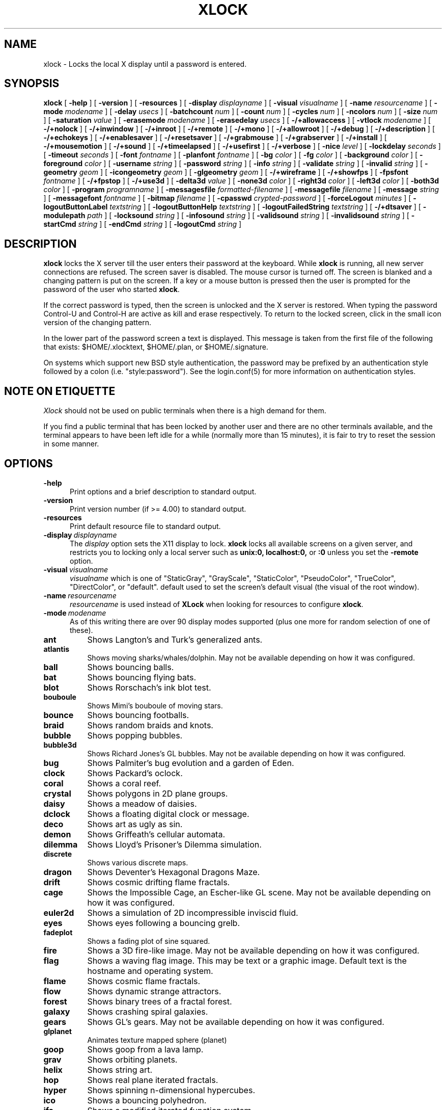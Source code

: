 .\" @(#)xlock.man	5.00 2001/01/02
.\" Copyright (c) 1991 - Patrick J. Naughton
.\" xlockmore updates from David A. Bagley
.TH XLOCK 1 "02 Jan 2001" "X11R6 Contrib"
.SH NAME
xlock \- Locks the local X display until a password is entered.
.sp
.IX xlock#(1) "" "\fLxlock\fP(1)"
.SH SYNOPSIS
.B xlock
[
.BI \-help
]
[
.BI \-version
]
[
.BI \-resources
]
[
.BI \-display " displayname"
]
[
.BI \-visual " visualname"
]
[
.BI \-name " resourcename"
]
[
.BI \-mode " modename"
]
[
.BI \-delay " usecs"
]
[
.BI \-batchcount " num"
]
[
.BI \-count " num"
]
[
.BI \-cycles " num"
]
[
.BI \-ncolors " num"
]
[
.BI \-size " num"
]
[
.BI \-saturation " value"
]
[
.BI \-erasemode " modename"
]
[
.BI \-erasedelay " usecs"
]
[
.BI -/+allowaccess
]
[
.BI \-vtlock " modename"
]
[
.BI -/+nolock
]
[
.BI -/+inwindow
]
[
.BI -/+inroot
]
[
.BI -/+remote
]
[
.BI -/+mono
]
[
.BI -/+allowroot
]
[
.BI -/+debug
]
[
.BI -/+description
]
[
.BI -/+echokeys
]
[
.BI -/+enablesaver
]
[
.BI -/+resetsaver
]
[
.BI -/+grabmouse
]
[
.BI -/+grabserver
]
[
.BI -/+install
]
[
.BI -/+mousemotion
]
[
.BI -/+sound
]
[
.BI -/+timeelapsed
]
[
.BI -/+usefirst
]
[
.BI -/+verbose
]
[
.BI \-nice " level"
]
[
.BI \-lockdelay " seconds"
]
[
.BI \-timeout " seconds"
]
[
.BI \-font " fontname"
]
[
.BI \-planfont " fontname"
]
[
.BI \-bg " color"
]
[
.BI \-fg " color"
]
[
.BI \-background " color"
]
[
.BI \-foreground " color"
]
[
.BI \-username " string"
]
[
.BI \-password " string"
]
[
.BI \-info " string"
]
[
.BI \-validate " string"
]
[
.BI \-invalid " string"
]
[
.BI \-geometry " geom"
]
[
.BI \-icongeometry " geom"
]
[
.BI \-glgeometry " geom"
]
[
.BI -/+wireframe
]
[
.BI -/+showfps
]
[
.BI \-fpsfont " fontname"
]
[
.BI -/+fpstop
]
[
.BI -/+use3d
]
[
.BI \-delta3d " value"
]
[
.BI \-none3d " color"
]
[
.BI \-right3d " color"
]
[
.BI \-left3d " color"
]
[
.BI \-both3d " color"
]
[
.BI \-program " programname"
]
[
.BI \-messagesfile " formatted-filename"
]
[
.BI \-messagefile " filename"
]
[
.BI \-message " string"
]
[
.BI \-messagefont " fontname"
]
[
.BI \-bitmap " filename"
]
[
.BI \-cpasswd " crypted-password"
]
[
.BI \-forceLogout " minutes"
]
[
.BI \-logoutButtonLabel " textstring"
]
[
.BI \-logoutButtonHelp " textstring"
]
[
.BI \-logoutFailedString " textstring"
]
[
.BI -/+dtsaver
]
[
.BI \-modulepath " path"
]
[
.BI \-locksound " string"
]
[
.BI \-infosound " string"
]
[
.BI \-validsound " string"
]
[
.BI \-invalidsound " string"
]
[
.BI \-startCmd " string"
]
[
.BI \-endCmd " string"
]
[
.BI \-logoutCmd " string"
]

.SH DESCRIPTION
.B xlock
locks the X server till the user enters their password at the keyboard.
While
.B xlock
is running,
all new server connections are refused.
The screen saver is disabled.
The mouse cursor is turned off.
The screen is blanked and a changing pattern is put on the screen.
If a key or a mouse button is pressed then the user is prompted for the
password of the user who started
.BR xlock .

If the correct password is typed, then the screen is unlocked and the X
server is restored.  When typing the password Control-U and Control-H are
active as kill and erase respectively.  To return to the locked screen,
click in the small icon version of the changing pattern.

In the lower part of the password screen a text is displayed.  This
message is taken from the first file of the following that exists:
$HOME/.xlocktext, $HOME/.plan, or $HOME/.signature.

On systems which support new BSD style authentication, the password
may be prefixed by an authentication style followed by a colon
(i.e. "style:password").  See the login.conf(5) for more information
on authentication styles.

.SH "NOTE ON ETIQUETTE"
.I Xlock
should not be used on public terminals when there is a high demand for them.

If you find a public terminal that has been locked by another user and
there are no other terminals available, and the terminal appears to have
been left idle for a while (normally more than 15 minutes), it is fair to
try to reset the session in some manner.

.SH OPTIONS
.TP 5
.BI \-help
Print options and a brief description to standard output.
.TP 5
.BI \-version
Print version number (if >= 4.00) to standard output.
.TP 5
.BI \-resources
Print default resource file to standard output.
.TP 5
.BI \-display \ displayname
The
.I display
option sets the X11 display to lock.
.B xlock
locks all available screens on a given server,
and restricts you to locking only a local server such as
.BI unix:0,
.BI localhost:0,
or
.BI :0
unless you set the
.B \-remote
option.
.TP 5
.BI \-visual \ visualname
.I visualname
which is one of "StaticGray", "GrayScale", "StaticColor", "PseudoColor",
"TrueColor", "DirectColor", or "default".  default used to set the screen's
default visual (the visual of the root window).
.TP 5
.BI \-name \ resourcename
.I resourcename
is used instead of
.B XLock
when looking for resources to configure
.BR xlock .
.TP 5
.BI \-mode \ modename
As of this writing there are over 90 display modes supported
(plus one more for random selection of one of these).
.TP 8
.B ant
Shows Langton's and Turk's generalized ants.
.TP 8
.B atlantis
Shows moving sharks/whales/dolphin.  May not be available depending on how
it was configured.
.TP 8
.B ball
Shows bouncing balls.
.TP 8
.B bat
Shows bouncing flying bats.
.TP 8
.B blot
Shows Rorschach's ink blot test.
.TP 8
.B bouboule
Shows Mimi's bouboule of moving stars.
.TP 8
.B bounce
Shows bouncing footballs.
.TP 8
.B braid
Shows random braids and knots.
.TP 8
.B bubble
Shows popping bubbles.
.TP 8
.B bubble3d
Shows Richard Jones's GL bubbles.  May not be available depending on how
it was configured.
.TP 8
.B bug
Shows Palmiter's bug evolution and a garden of Eden.
.TP 8
.B clock
Shows Packard's oclock.
.TP 8
.B coral
Shows a coral reef.
.TP 8
.B crystal
Shows polygons in 2D plane groups.
.TP 8
.B daisy
Shows a meadow of daisies.
.TP 8
.B dclock
Shows a floating digital clock or message.
.TP 8
.B deco
Shows art as ugly as sin.
.TP 8
.B demon
Shows Griffeath's cellular automata.
.TP 8
.B dilemma
Shows Lloyd's Prisoner's Dilemma simulation.
.TP 8
.B discrete
Shows various discrete maps.
.TP 8
.B dragon
Shows Deventer's Hexagonal Dragons Maze.
.TP 8
.B drift
Shows cosmic drifting flame fractals.
.TP 8
.B cage
Shows the Impossible Cage, an Escher-like GL scene.  May not be available
depending on how it was configured.
.TP 8
.B euler2d
Shows a simulation of 2D incompressible inviscid fluid.
.TP 8
.B eyes
Shows eyes following a bouncing grelb.
.TP 8
.B fadeplot
Shows a fading plot of sine squared.
.TP 8
.B fire
Shows a 3D fire-like image.  May not be available depending on how it was
configured.
.TP 8
.B flag
Shows a waving flag image.  This may be text or a graphic image.
Default text is the hostname and operating system.
.TP 8
.B flame
Shows cosmic flame fractals.
.TP 8
.B flow
Shows dynamic strange attractors.
.TP 8
.B forest
Shows binary trees of a fractal forest.
.TP 8
.B galaxy
Shows crashing spiral galaxies.
.TP 8
.B gears
Shows GL's gears.  May not be available depending on how it was configured.
.TP 8
.B glplanet
Animates texture mapped sphere (planet)
.TP 8
.B goop
Shows goop from a lava lamp.
.TP 8
.B grav
Shows orbiting planets.
.TP 8
.B helix
Shows string art.
.TP 8
.B hop
Shows real plane iterated fractals.
.TP 8
.B hyper
Shows spinning n-dimensional hypercubes.
.TP 8
.B ico
Shows a bouncing polyhedron.
.TP 8
.B ifs
Shows a modified iterated function system.
.TP 8
.B image
Shows randomly appearing logos.
.TP 8
.B juggle
Shows a Juggler, juggling.
.TP 8
.B julia
Shows the Julia set.
.TP 8
.B kaleid
Shows Brewster's Kaleidoscope.
.TP 8
.B kumppa
Shows kumppa.
.TP 8
.B laser
Shows spinning lasers.
.TP 8
.B life
Shows Conway's game of life.
.TP 8
.B life1d
Shows Wolfram's game of 1D life.
.TP 8
.B life3d
Shows Bays' game of 3D life.
.TP 8
.B lightning
Shows Keith's fractal lightning bolts.
.TP 8
.B lisa
Shows animated lissajous loops.
.TP 8
.B lissie
Shows lissajous worms.
.TP 8
.B loop
Shows Langton's self-producing loops.
.TP 8
.B mandelbrot
Shows mandelbrot sets.
.TP 8
.B marquee
Shows text.
.TP 8
.B matrix
Shows the matrix.
.TP 8
.B maze
Shows a random maze and a depth first search solution.
.TP 8
.B moebius
Shows the Moebius Strip II, an Escher-like GL scene with ants.  May not be
available depending on how it was configured.
.TP 8
.B molecule
Draws molecules, based on coordinates from PDB (Protein Data Base) files.
.TP 8
.B morph3d
Shows GL morphing polyhedra.  May not be available depending on how it
was configured.
.TP 8
.B mountain
Shows Papo's mountain range.
.TP 8
.B munch
Shows munching squares.
.TP 8
.B nose
Shows a man with a big nose runs around spewing out text.
.TP 8
.B pacman
Shows Pacman(tm).
.TP 8
.B penrose
Shows Penrose's quasiperiodic tilings.
.TP 8
.B petal
Shows various GCD Flowers.
.TP 8
.B pipes
Shows a self-building pipe system.  May not be available depending on how it
was configured.
.TP 8
.B polyominoes
Shows attempts to place polyominoes into a rectangle.
.TP 8
.B puzzle
Shows a puzzle being scrambled and then solved.
.TP 8
.B pyro
Shows fireworks.
.TP 8
.B qix
Shows spinning lines a la Qix(tm).
.TP 8
.B roll
Shows a rolling ball.
.TP 8
.B rotor
Shows Tom's Roto-Rooter.
.TP 8
.B rubik
Shows an auto-solving Rubik's Cube.  May not be available depending on how it
was configured.
.TP 8
.B sballs
Shows balls spinning like crazy in GL.  May not be available depending on how
it was configured.
.TP 8
.B scooter
Shows a journey through space tunnel and stars.
.TP 8
.B shape
Shows stippled rectangles, ellipses, and triangles.
.TP 8
.B sierpinski
Shows a Sierpinski's triangle.
.TP 8
.B sierpinski3d
Shows a Sierpinski's gasket.
.TP 8
.B slip
Shows slipping blits.
.TP 8
.B solitare
Shows Klondike's game of solitare.
.TP 8
.B space
Shows a journey into deep space.
.TP 8
.B sphere
Shows a bunch of shaded spheres.
.TP 8
.B spiral
Shows a helical locus of points.
.TP 8
.B spline
Shows colorful moving splines.
.TP 8
.B sproingies
Shows Sproingies!  Nontoxic.  Safe for pets and small children.
May not be available depending on how it was configured.
.TP 8
.B stairs
Shows Infinite Stairs, an Escher-like GL scene.
May not be available depending on how it was configured.
.TP 8
.B star
Shows a star field with a twist.
.TP 8
.B starfish
Shows starfish.
.TP 8
.B strange
Shows strange attractors.
.TP 8
.B superquadrics
Shows 3D mathematical shapes.  May not be available depending on how it
was configured.
.TP 8
.B swarm
Shows a swarm of bees following a wasp.
.TP 8
.B swirl
Shows animated swirling patterns.
.TP 8
.B t3d
Shows a Flying Balls Clock Demo.
.TP 8
.B tetris
Shows an autoplaying tetris game.
.TP 8
.B text3d
Shows 3D moving texts.
.TP 8
.B thornbird
Shows an animated Bird in a Thorn Bush fractal map.
.TP 8
.B tik_tak
Shows rotating polygons.
.TP 8
.B triangle
Shows a triangular mountain range.
.TP 8
.B tube
Shows an animated tube.
.TP 8
.B turtle
Shows turtle fractals.
.TP 8
.B vines
Shows fractal-like vines.
.TP 8
.B voters
Shows Dewdney's Voters.
.TP 8
.B wator
Shows Dewdney's Water-Torus planet of fish and sharks.
.TP 8
.B wire
Shows a random circuit with 2 electrons.
.TP 8
.B world
Shows spinning Earths.
.TP 8
.B worm
Shows wiggly worms.
.TP 8
.B xjack
Shows Jack having one of those days.
.TP 8
.B xcl
Shows a Control Line combat model race
.TP 8
.B blank
Shows nothing but a black screen.  Does not show up in random mode.
.TP 8
.B bomb
Shows a bomb and will autologout after a time.  Does not show up in random
mode and may be available depending on how it was configured.
.TP 8
.B random
Shows a random mode from above except blank (and bomb).

.TP 5
.BI \-delay \ usecs
The
.I delay
option sets the speed at which a mode will operate.  It simply sets the
number of microseconds to delay between batches of animations.  In
blank mode, it is important to set this to some small number of seconds,
because the keyboard and mouse are only checked after each delay, so you
cannot set the delay too high, but a delay of zero would needlessly
consume cpu checking for mouse and keyboard input in a tight loop, since
blank mode has no work to do.
.TP 5
.BI \-count \ num
The
.I batchcount
option sets number of
.I things
to do per batch to
.I num .

In ant mode this refers the number of ants.

In atlantis mode it is the number of sharks.

In ball mode it is the number of balls.

In bat mode it is the number of bats, could be less because of conflicts.

In blot mode this refers to the number of pixels rendered in the same color.

In bouboule mode it is the number of stars.

In bounce mode it is the number of balls, could be less because of conflicts.

In braid mode it is the upper bound number of strands.

In bubble mode it is the number of bubbles.

In bubble3d mode it is the number of bubbles.

In bug mode it is the number of bugs, could be less because of conflicts.

In cage mode it is means nothing.

In clock mode it is the percentage of the screen, but less than 100%.

In coral mode it is the number of seeds.

In crystal mode it is the number of polygons.

In daisy mode it is the number flowers that make a meadow.

In dclock mode it means nothing.

In deco mode it is the depth.

In demon mode this refers the number of colors.

In dilemma mode this refers the number of initial defectors.

In discrete mode it is the number of points.

In drift mode it is the number of levels to recurse (larger = more complex).

In dragon mode it means nothing.

In euler2d mode it is the number of segments.

In eyes mode it is the number of eyes.

In fadeplot mode it is the number of steps.

In fire mode it is the number of fire particles (set it to 0 to have rain).

In flag mode it means nothing.

In flame mode it is the number of levels to recurse (larger = more complex).

In flow mode it is the number of bees.

In forest mode it is the number trees that make a forest.

In galaxy mode it means the number of galaxies.

In gears mode it is the number of degrees to rotate the set of gears by.

In glplanet mode it is the number of hundredth degrees to roll the planet by.

In goop mode it is the number of blobs per plane.

In grav mode it is the number of planets.

In helix mode it means nothing.

In hop mode this refers to the number of pixels rendered in the same color.

In hyper mode it the number of dimensions.

In ico mode it is the ith platonic solid.

In ifs mode it means nothing.

In image mode it means it is the number of logos on screen at once.

In juggle mode it is speed in milliseconds betewwen a throw and the next
catch.

In julia mode it is the depth of recursion.

In kaleid mode it is the number of pens.

In kumppa mode it means nothing.

In lament mode it means nothing.

In laser mode it is the number lasers.

In life mode it is the number of generations before a glider is introduced.

In life1d mode it means nothing.

In life3d mode it is the number of generations before a glider is introduced.

In lisa mode it is the number of loops.

In lissie mode it is the number of worms.

In loop mode it is the number of flaws.

In mandelbrot mode it is the order.

In marquee mode it means nothing.

In matrix mode it means nothing.

In maze mode it means nothing.

In moebius mode it is means nothing.

In molecule mode it means nothing.

In morph3d mode it is the ith platonic solid.

In mountain mode it is the number of mountains.

In munch mode it means nothing.

In nose mode it means nothing.

In qix mode it is the number of points.

In pacman mode it means the number of ghosts.

In penrose mode it means nothing.

In petal mode it the greatest random number of petals.

In pipes mode it shows different joints, 0 random, 1 spherical, 2 bolted
elbow, 3 elbow, and 4 alternating.

In polyominoes mode it means nothing.

In puzzle mode it the number of moves.

In pyro mode it is the maximum number flying rockets at one time.

In roll mode it is the number of points.

In rotor mode it is the number of rotor thingys which whirr...

In rubik mode it is the number of moves.

In sballs mode it is the number of spheres.

In scooter mode it is the number of doors.

In shape mode it means nothing.

In sierpinski mode it is the number of points.

In slip mode it means nothing.

In solitare mode it means nothing.

In space mode it is the number of stars.

In sphere mode it means nothing.

In spiral mode it is the number of spirals.

In spline mode it is the number of points "splined".

In sproingies mode it is the number of sproingies.

In stairs mode it is means nothing.

In star mode it is the number of stars on the screen at once.

In starfish mode it means nothing.

In strange mode it means nothing.

In superquadrics mode its the number of horizontal and vertical lines in
the superquadric.

In swirl mode it means the number of "knots".

In swarm mode it is the number of bees.

In t3d mode it means nothing.

In tetris mode it means nothing.

In text3d mode it means nothing.

In thornbird mode it is the number of points.

In triangular mode it is the number of mountains.

In tube mode it is a rectangle (= 1), an ellipse (= 2), or a polygon if
greater.

In turtle mode it means nothing.

In vines mode it is draw a complete vine (= 0) or a portion (= 1).

In voters mode it means the number of parties, 2 or 3.

In wator mode it means the breed time for the fish.

In wire mode it means the length of the circuit.

In world mode it is the number of worlds.

In worm mode it is the number of worms.

In xcl mode it represents the number of planes.

In xjack mode it means nothing.

In blank mode it means nothing.

In bomb mode it means the number of minutes to autologout.

A negative
.I count
allows for randomness.  The range from the minimum allowed nonnegative
.I count
for a particular mode to the
ABS(
.I count
) (or maximum allowed
.I count
, whichever is less).
.TP 5
.BI \-batchcount \ num
The
.I batchcount
option is depreciated but should still work as
.I count.
.TP 5
.BI \-cycles \ num
The
.I cycles
option sets the number of cycles until time out for ant, blot, braid,
bug, clock, crystal, daisy, deco, demon, dilemma, discrete, dragon,
eyes, flag, flow, forest, galaxy, helix, hop, hyper, ico,
laser, life, life1d, life3d, lisa, lissie, loop, mandelbrot, mountain,
petal, sierpinski, shape, spline +erase, t3d, thornbird, triangle, tube,
voters, wator, and wire.  For euler2d and worm it is the length
of the lines, for atlantis it is the shark speed,
for fadeplot, julia and spiral it is the length of the trail of dots,
munch it is the minimum size of the squares,
for kaleid it is the % of black,
for qix it is the number of lines,
for spline -erase it means the number of
splines * 64 (for compatibility with +erase),
for gears it is the number of degrees to increment the spin of each gear by,
for glplanet it is the number of hundredth degrees to rotate the planet by,
for molecule it is the time in seconds until timeout,
for pipes it is the number of systems to draw before clearing the screen,
for rubik it is the number of steps to complete a 90 move,
for sballs it is the sphere speed value,
for scooter it is the speed,
for superquadrics it is the number of frames it takes to morph from one
shape to another.
for text3d it is the number of times drawing a word before the next one,
For others it means nothing.
.TP 5
.BI \-size \ num
The
.I size
option sets the size maximum size of a star in bouboule, pyro and star,
size of ball in ball and bounce, size of bat in bat,
maximum size of bubble in bubble, size of clock in clock,
minimum size of rectangles in deco, size of the polygons in crystal and
tik_tak, size of polyhedron in ico, size of lissie in lissie, size of dots
of flag, for kaleid it is the symmetry,
width of maze hallway, size of side of penrose tile, radius of loop in lisa,
radius of ball in roll, number of corners in sierpinski,
number of stars in scooter, size of tube in tube, width of worm in worm,
line width in rotor, size of cells in ant, bug, dilemma, dragon, life,
life1d, pacman, tetris, voters, wator, and wire.
In pipes it is the maximum length of a system.
In atlantis it is the shark size.
A negative number allows for randomness, similar to
.I count.
In fire, sballs and sproingies it is the size of the screen, this is because on many
slow systems it runs too slow when the picture covers the full screen.
.TP 5
.BI \-ncolors \ num
The
.I ncolors
option sets the maximum number of colors to be used.
.TP 5
.BI \-saturation \ value
The
.I saturation
option sets saturation of the color ramp used to
.I value .
0 is grayscale and 1 is very rich color.  0.4 is a nice pastel.
.TP 5
.BI \-erasemode \ modename
As of this writing there are over 9 erase modes supported
(if its not chosen its assumed random).
The erase modes are random_lines, random_squares, venetian, triple_wipe,
quad_wipe, circle_wipe, three_circle_wipe, squaretate, no_fade.
.TP 5
.BI \-erasedelay \ usecs
The
.I erasedelay
option sets the number of microseconds for steps of the
.B erasemode
(a setting of 0 and the
.B erasemode
is bypassed).
.TP 5
.B +/-nolock
The
.I nolock
option causes
.B xlock
to only draw the patterns and not lock the display.
A key press or a mouse click will terminate the screen saver.
.TP 5
.B -/+inwindow
Runs
.B xlock
in a window, so that you can iconify, move, or resize it and
still use your screen for other stuff.  When running in a window,
.B xlock
no longer locks your screen, it just looks good.
.TP 5
.B -/+inroot
Runs
.B xlock
in your root window.  Like the
.I inwindow
option it no longer locks the screen, it just looks good.
.TP 5
.B -/+remote
The
.I remote
option tells
.B xlock
to not stop you from locking remote X11 servers.  This option should be
used with care and is intended mainly to lock X11 terminals which cannot
run
.B xlock
locally.  If you lock someone else's workstation, they will have to know
.B your
password to unlock it.  Using
.I +remote
overrides any resource derived values for
.I remote
and prevents
.B xlock
from being used to lock other X11 servers.  (Use `+' instead of `-' to
override resources for other options that can take the `+' modifier
similarly.)
.TP 5
.B -/+mono
The
.I mono
option causes
.B xlock
to display monochrome, (black and white) pixels rather than the default
colored ones on color displays.
.TP 5
.B -/+allowaccess
This option is required for servers which do not allow clients to modify
the host access control list.  It is also useful if you need to run x
clients on a server which is locked for some reason...  When
.I allowaccess
is true, the X11 server is left open for clients to attach and thus
lowers the inherent security of this lock screen.  A side effect of using
this option is that if
.B xlock
is killed -KILL, the access control list is not lost.
.TP 5
.BI \-vtlock \ modename
This option is used on a XFree86 system to manage VT switching in
[off|noswitch|switch|restore] mode.
.TP 10
.I off
means no VT switch locking.
.TP 10
.I switch
means VT switch locking + switching to xlock VT when activated.
.TP 10
.I restore
means VT switch locking + switching to xlock VT when activated +
switching back to previous VT when desactivated.
.TP 10
.I noswitch
means VT switch locking only when xlock VT is active.
.TP 5
.B -/+allowroot
The
.I allowroot
option allows the root password to unlock the server as well as the user
who started
.BR xlock .
May not be able to turn this on and off depending on your system and how
.B xlock
was configured.
.TP 5
.B -/+debug
Allows
.B xlock
to be debugged by doing all but locking the screen.
.TP 5
.B -/+description
The
.I description
option causes
.B xlock
shows a mode description above password window.  The default is to
show this description.
.TP 5
.B -/+echokeys
The
.I echokeys
option causes
.B xlock
to echo '?' characters for each key typed into the password prompt.
Some consider this a security risk, so the default is to not echo
anything.
.TP 5
.B -/+enablesaver
By default
.B xlock
will disable the normal X server's screen saver since
it is in effect a replacement for it.  Since it is possible to set delay
parameters long enough to cause phosphor burn on some displays, this
option will turn back on the default screen saver which is very careful
to keep most of the screen black.
.TP 5
.B -/+resetsaver
By default
.B xlock
will call XResetScreenSaver.  This may be undesirable with DPMS monitors.
.TP 5
.B -/+grabmouse
The
.I grabmouse
option causes
.B xlock
to grab the mouse and keyboard, this is the default.
.B xlock
can not lock the screen without this.
.TP 5
.B -/+grabserver
The
.I grabserver
option causes
.B xlock
to grab the server.  This is not usually needed but some unsecure X servers
can be defeated without this.
.TP 5
.B -/+install
Allows
.B xlock
to install its own colormap if
.B xlock
runs out of colors.
May not work on with some window managers (fvwm) and does not work with
the -inroot option.
.TP 5
.B -/+mousemotion
Allows you to turn on and off the sensitivity to the mouse to bring up
the password window.
.TP 5
.B -/+sound
Allows you to turn on and off sound if installed with the capability.
.TP 5
.B -/+timeelapsed
Allows you to find out how long a machine is locked so you can complain
to an administrator that someone is hogging a machine.
.TP 5
.B -/+usefirst
The
.I usefirst
option causes
.B xlock
to use the keystroke which got you to the password screen as the first
character in the password.  The default is to ignore the first key
pressed.
.TP 5
.B -/+verbose
Verbose mode, tells what options it is going to use.
.TP 5
.BI \-nice \ nicelevel
The
.I nice
option sets system nicelevel of the
.B xlock
process to
.I nicelevel .
.TP 5
.BI \-lockdelay \ seconds
The
.I lockdelay
option sets the number of
.I seconds
before the screen needs a password to be unlocked.  Good for use with
an autolocking mechanism like xautolock(1).
.TP 5
.BI \-timeout \ seconds
The
.I timeout
option sets the number of
.I seconds
before the password screen will time out.
.TP 5
.BI \-font \ fontname
The
.I font
option sets the font to be used on the prompt screen.
.TP 5
.BI \-planfont \ fontname
option sets the font to be used for the text that is displayed in
the lower part of the password screen.
.TP 5
.BI \-fg \ color
The
.I fg
option sets the color of the text on the password screen to
.I color .
.TP 5
.BI \-bg \ color
The
.I bg
option sets the color of the background on the password screen to
.I color .
.TP 5
.BI \-foreground \ color
The
.I foreground
option sets the color of the text on the password screen to
.I color .
.TP 5
.BI \-background \ color
The
.I background
option sets the color of the background on the password screen to
.I color .
.TP 5
.BI \-username \ string
Text
.I string
is shown in front of user name, defaults to "Name: ".
.TP 5
.BI \-password \ string
Text
.I string
is the password prompt string, defaults to "Password: ".
.TP 5
.BI \-info \ string
Text
.I string
is an informational message to tell the user what to do, defaults to
"Enter password to unlock; select icon to lock.".
.TP 5
.BI \-validate \ string
Text
.I string
is a message shown while validating the password, defaults to
"Validating login..."
.TP 5
.BI \-invalid \ string
Text
.I string
is a message shown when password is invalid, defaults to
"Invalid login."
.TP 5
.BI \-geometry \ geom
The
.I geometry
option sets
.I geom
the size and offset of the lock window (normally the entire screen).
The entire screen format is still used for entering the password.  The
purpose is to see the screen even though it is locked.  This should be
used with caution since many of the modes will fail if the windows
are far from square or are too small (size must be greater than 0x0).
This should also be used with -enablesaver to protect screen from
phosphor burn.
.TP 5
.BI \-icongeometry \ geom
The
.I icongeometry
option sets
.I geom
the size of the iconic screen (normally 64x64) seen when entering the
password.  This should be used with caution since many of the modes will
fail if the windows are far from square or are too small (size must be
greater than 0x0).  The greatest size is 256x256.  There should be some
limit so users could see who has locked the screen.  Position
information of icon is ignored.
.TP 5
.BI \-glgeometry \ geom
The
.I glgeometry
option sets
.I geom
the size of the screen for gl modes.  Not normally available or needed.
.TP 5
.B -/+wireframe
Turn on/off wireframe, available on atlantis, daisy, fire, gears,
lament, life3d, mountain, sballs, sproingies, superquadrics, and triangle.
.TP 5
.B -/+showfps
Turn on/off frame per sec display, available on atlantis, bubble3d, cage, fire,
gears, invert, lament, moebius, morph3d, rubik, sballs, stairs, and superquadrics.
.TP 5
.B -/+fpstop
Turn on/off frame per sec display on top of screen, used if showfps is on.
.TP 5
.BI \-fpsfont \ fontname
The
.I fpsfont
option sets the font to be used in the frame per sec display, used if showfps is on.
.TP 5
.B -/+use3d
Turn on/off 3d view, available on bouboule, pyro, star, and worm.
.TP 5
.BI \-delta3d \ value
Space between the center of your 2 eyes for 3d mode.
.TP 5
.BI \-none3d \ color
Color used for empty size in 3d mode.
.TP 5
.BI \-right3d \ color
Color used for right eye in 3d mode.
.TP 5
.BI \-left3d \ color
Color used for left eye in 3d mode.
.TP 5
.BI \-both3d \ color
Color used for overlapping images for left and right eye in 3d mode.
.TP 5
.BI \-program \ programname
The
.I program
option sets the program to be used as the fortune generator.  Currently
used only for marquee and nose modes.
.TP 5
.BI \-messagesfile \ formatted-filename
The
.I messagesfile
option sets the file to be used as the fortune generator.  The first
entry is the number of fortunes, the next line contains the first fortune.
Fortunes begin with a "%%" on a line by itself.  Currently used only for
marquee and nose modes.  If one exists, it takes precedence over the
fortune program.
.TP 5
.BI \-messagefile \ filename
The
.I messagefile
option sets the file whose contents are displayed.  Currently
used only for marquee and nose modes.  If one exists, it takes
precedence over the fortune program and messagesfile.
.TP 5
.BI \-message \ textstring
The
.I message
option sets the text to be displayed in a mode.  Currently used only for
flag, marquee and nose modes.  If one exists, it takes precedence over the
fortune program, messagesfile and message.
.TP 5
.BI \-messagefont \ fontname
The
.I messagefont
option sets the font to be used in the mode.  Currently used only for
flag, marquee, and nose modes.
.TP 5
.BI \-bitmap \ filename
The
.I bitmap
option sets the xbm, xpm, or ras file to be displayed with flag, image, life,
life1d, maze, or puzzle mode.  For eyes and pacman only a xbm file is
accepted.  Certain modes reject the bitmap if too big.
/
.sp
.SH "MORE OPTIONS (these may not be available)"
.TP 5
.BI \-cpasswd  \ crypted-password
The
.I cpasswd
option sets the key to be this text string to unlock
.B xlock
instead of password file.
.TP 5
.BI \-forceLogout \ minutes
The
.I forceLogout
option sets
.I minutes
to auto-logout.
.TP 5
.BI \-logoutButtonLabel \ string
Text
.I string
is a message shown inside logout button when logout button is displayed.
Defaults to
"Logout".
.TP 5
.BI \-logoutButtonHelp \ string
Text
.I string
is a message shown outside logout button when logout button is
displayed.  Defaults to
"Click the \\"Logout\\" button to log out current\\n
user and make workstation available."
.TP 5
.BI \-logoutFailedString \ string
Text
.I string
is a message shown when a logout is attempted and fails.
Defaults to
"Logout attempt FAILED.\\n
Current user could not be automatically logged out."
.TP 5
.B -/+dtsaver
Turn on/off CDE Saver Mode.  This option is only available if CDE
support was compiled in.
.TP 5
.BI \-modulepath \ path
The
.I modulepath
option sets the
.I directories
that
.B xlock
searches for mode modules to load.  It is a colon separated list of
directories to search. If "%S" is included in the path, it is replaced
by the default modulepath.  To add a private module directory to the
default path, use something like '%S:~/mymoduledir' as the path.  This
option is only available if module support was compiled in.
.TP 5
.BI \-locksound \ string
Text
.I string
references sound to use at lock time.  Default sound, male voice:
"Thank you, for your cooperation."
.TP 5
.BI \-infosound \ string
Text
.I string
references sound to use for information.  Default sound, male voice:
"Identify please."
.TP 5
.BI \-validsound \ string
Text
.I string
references sound to when a password is valid.  Default sound, female voice:
"Complete."
.TP 5
.BI \-invalidsound \ string
Text
.I string
references sound to when a password is invalid.  Default sound, female
voice: "I am not programmed to give you that information."
.TP 5
.BI \-startCmd \ string
Text
.I string
command to execute when the screen is locked. Commonly used instructions include:
"zaway". This command, if still running when the screensaver exist, will be killed.
.TP 5
.BI \-endCmd \ string
Text
.I string
command to execute when the screen is unlocked.
.TP 5
.BI \-logoutCmd \ string
Text
.I string
command to execute when the program logs the user out (either via the autologout
or by pressing the logout button).
.TP 5
.BI \-mailCmd \ string
Text
.I string
command to execute when the program to check mail.
.TP 5
.BI \-mailIcon \ string
Text
.I string
of file for the "mail arrived" bitmap.
.TP 5
.BI \-nomailIcon \ string
Text
.I string
of file for the "no mail" bitmap.
.TP 5
.B -dpmsstandby \ seconds
Allows one to set DPMS Standby for monitor (0 is defined as infinite).
(Horizontal sync on, Vertical sync off, RGB guns off, power supply on,
tube filaments energized, (screen saver mode).  Typical 17 inch screen...
110 out of 120 watts with a 3 sec recovery time.)  This option is only
available if DPMS support was compiled in.
.TP 5
.B -dpmssuspend \ seconds
Allows one to set DPMS Suspend for monitor (0 is defined as infinite).
(Horizontal sync off, Vertical sync on, RGB guns off, power supply off,
tube filaments energized.  Typical 17 inch screen ...  15 out of 120 watts
with a 3 sec recovery time.)  This option is only available if DPMS support
was compiled in.
.TP 5
.B -dpmsoff \ seconds
Allows one to set DPMS Power Off for monitor (0 is defined as infinite).
(Horizontal sync off, Vertical sync off, Small auxiliary circuit stays on
to monitor the HS/VS signals to enable power on when data needs to be
displayed on the screen.  Typical 17 inch screen ...  5 out of 120 watts with
a 10 sec recovery time.)  This option is only available if DPMS support was
compiled in.
.sp
.SH "SPECIAL MODE DEPENDENT OPTIONS"
.TP 5
.BI \-neighbors \ num
The
.I neighbors
option sets the number of neighbors of a cell to 3, 4, 6, 9 (may not have
real mathematical meaning), or 12 for several automata modes
.I (ant, bug, demon, dilemma, life, loop, voters, wator,
and
.I wire) (bug
and
.I loop
do not span this full range).  Setting it to 0 typically randomizes this,
except where bitmaps are used
.I (dilemma, life, voters,
and
.I wator).
.TP 5
.BI -/+eyes
Turn on and off eyes for
.I ant
and
.I bug.
.TP 5
.BI -/+cycle
Turn on and off colour cycling in
.I crystal, starfish, tetris,
and
.I tik_tak.
.TP 5
.BI -/+trackmouse
Turn on and off mouse interaction in
.I eyes, fire, julia, solitare, sballs, swarm,
and
.I tetris.
For
.I solitare
and
.I tetris
this may not be available depending on how 
.B xlock
was configured.
.TP 5
.BI -/+texture
Turn on and off texturing in
.I fire,
.I lament 
and
.I sballs.
This may not be available depending on how
.B xlock
was configured.
.TP 5
.BI \-rule \ S<neighborhood>/B<neighborhood>
Allows one to set the rule for
.I life
and
.I life3d.
Special parameters: P, picks a random rule from all rules that have known
patterns; G, picks a random rule from all rules that have known gliders.
For
.I life
a good example is Conway's rule which is S23/B3.
For
.I life3d
good examples are Bay's rules which are S45/B5, S567/B6, S56/B5, and S67/B67.
.TP 5
.BI \-lifefile \ filename
The
.I lifefile
option sets the
.I life
and
.I life3d
lifeform.  Only one format is currently supported, similar to the #P xlife
format.  For
.I life3d,
2 linefeeds in a row are assumed to advance the depth.
.TP 5
.BI \-whalespeed \ num
Allows one to set the speed of the whales and dolphin in
.I atlantis.
.TP 5
.BI -/+truchet
Turn on and off Truchet lines (trail) in
.I ant.
.TP 5
.BI -/+boil
Turn on and off having the bubbles bubble up in
.I bubble.
.TP 5
.BI \-nx \ num
Allows one to set the number of unit cells in x-direction in
.I crystal.
.TP 5
.BI \-ny \ num
Allows one to set the number of unit cells in y-direction in
.I crystal.
.TP 5
.BI -/+centre
Turn on and off the centering on screen in
.I crystal.
.TP 5
.BI -/+maxsize
Turn on and off the centering on screen in
.I crystal.
.TP 5
.BI -/+cell
Turn on and off the drawing of unit cell in
.I crystal.
.TP 5
.BI -/+grid
Turn on and off the drwing of grid of unit cells (if -cell is on) in
.I crystal.
.TP 5
.BI -/+garden
Turn off and on garden look in
.I daisy.
.TP 5
.BI -/+popex
Turn on and off the population explosion counter in
.I dclock.
.TP 5
.BI -/+forest
Turn on and off the tropical deforest (hectares/acres) counter in
.I dclock.
.TP 5
.BI -/+hiv
Turn on and off the HIV infection counter in
.I dclock.
.TP 5
.BI -/+lab
Turn on and off the Animal Research counter in
.I dclock.
.TP 5
.BI -/+veg
Turn on and off the Animal Consumation counter in
.I dclock.
.TP 5
.BI -/+y2k
Turn on and off the Year 2000 countdown in
.I dclock.
.TP 5
.BI -/+millennium
Turn on and off the Second Millennium (January 1, 2001) countdown in
.I dclock.
.TP 5
.BI \-bonus \ value
Allows one to set the bonus for cheating... between 1.0 and 4.0 in
.I dilemma.
.TP 5
.BI -/+conscious
Turn off and on self-awareness in
.I dilemma.
.TP 5
.BI -/+grow
Turn on and off growing fractals (else they are animated) for
.I drift.
.TP 5
.BI -/+liss
Turn on and off using lissajous figures to get points for
.I drift.
.TP 5
.BI -/+framerate
Turn on and off displaying of the frame rate for
.I fire
and
.I sballs
.TP 5
.BI -/+fog
Turn on and off fog for
.I fire.
.TP 5
.BI -/+shadows
Turn on and off shadows for
.I fire.
.TP 5
.BI -trees \ num
Validate the displaying of trees for
.I fire
if greater than zero.
.TP 5
.BI -/+invert
Turn on and off inverting of the
.I flag.
.TP 5
.BI -/+tracks
Turn on and off star tracks in
.I galaxy.
.TP 5
.BI -/+light
Turn on and off lighting of the planet for
.I glplanet.
.TP 5
.BI -/+bounce
Turn on and off bouncing movement of the planet for
.I glplanet.
.TP 5
.BI \-pimage \ filename
Use the named xbm or xpm file for texturing the planet for
.I glplanet.
Use BUILTIN as filename for the builtin image taken from Xearth.
.TP 5
.BI -/+roll
Turn on and off rolling of the planet for
.I glplanet.
.TP 5
.BI -/+rotate
Turn on and off rotation of the planet for
.I glplanet.
.TP 5
.BI -/+texture
Turn on and off texturing of the planet for
.I glplanet.
.TP 5
.BI -/+stars
Turn on and off showing stars in the background for
.I glplanet.
.TP 5
.BI -/+decay
Turn on and off decaying orbits for
.I grav.
.TP 5
.BI -/+trail
Turn on and off decaying trail of dots for
.I grav.
.TP 5
.BI -/+ellipse
Turn on and off ellipse format in
.I helix.
.TP 5
.BI -/+martin
Turn on and off Barry Martin's square root
.I hop.
.BI -/+popcorn
Turn on and off Clifford A. Pickover's popcorn
.I hop.
.TP 5
.BI -/+ejk1...ejk6
Turn on and off Ed J. Kubaitis'
.I hops.
.TP 5
.BI -/+rr
Turn on and off Renaldo Recuerdo's
.I hop.
.TP 5
.BI -/+jong
Turn on and off Jong's
.I hop.
.TP 5
.BI -/+sine
Turn on and off Barry Martin's sine
.I hop.
.TP 5
.BI \-pattern \ <pattern>
Allows one to set the pattern for
.I juggle.
.TP 5
.BI \-patterntrace \ num
Allows one to see the trails for
.I juggle.
.TP 5
.BI -/+solid
Turn off and on solid color (else its a 4 panel look (half white)) for 
.I juggle.
.TP 5
.BI -/+uni
Turn off and on Unicycle for 
.I juggle.
.TP 5
.BI -/+disconnected
Turn on and off disconnected pen movement in
.I kaleid.
.TP 5
.BI -/+serial
Turn on and off sequential allocation of colors in
.I kaleid.
.TP 5
.BI -/+alternate
Turn on and off alternate rotated display mode
.I kaleid.
.TP 5
.BI -/+quad
Turn on and off quad mirrored/rotated mode similar to size 4 in
.I kaleid.
.TP 5
.BI -/+oct
Turn on and off oct mirrored/rotated mode similar to size 8 in
.I kaleid.
.TP 5
.BI -/+linear
Turn on and off Cartesian/Polar coordinate mode in
.I kaleid.
.TP 5
.BI -/+callahan
Turn on and off Paul Callahan's S2b34/B2a hexagonal
.I life.
.TP 5
.BI -/+andreen
Turn on and off Bob Andreen's S2a2b4a/B2a3a4b hexagonal
.I life.
.TP 5
.BI -/+totalistic
Turn on and off totalistic rules for
.I life1d.
If this is off then it follows rules of the LCAU collection.  These
rules may not be symmetric and are more general.
.TP 5
.BI -/+additive
Turn on and off additive functions mode in
.I lisa.
.TP 5
.BI -/+noants
Turn off and on ants in
.I moebius.
.TP 5
.BI -/+solidmoebius
Turn on and off solid Mobius strip in
.I moebius.
.TP 5
.BI -/+atoms
Turn on and off the drawing of spheres for the atoms in
.I molecule.
.TP 5
.BI -/+bbox
Turn on and off showing the molecules in a blue box in
.I molecule.
.TP 5
.BI -/+bonds
Turn on and off the drawing of the atomic bonds in
.I molecule.
.TP 5
.BI \-molecule \ filename
Read a molecule structure from a pdb file in
.I molecule.
.TP 5
.BI -/+labels
Turn on and off the labeling of the atoms in
.I molecule.
.TP 5
.BI \-spin {x|y|z}
Set the axis for molecule rotation in
.I molecule.
The default is "XYZ".
.TP 5
.BI \+spin
Turn off the molecule rotation in
.I molecule.
.TP 5
.BI -/+titles
Turn on and off the molecule description in
.I molecule.
.TP 5
.BI -/+wander
Turn on and off the moving of the molecule on a sinoid curve in
.I molecule.
.TP 5
.BI -/+ammann
Turn on and off lines for
.I penrose.
.TP 5
.BI \-increment \ value
Allows fine adjustments to order in
.I mandelbrot.
.TP 5
.BI -/+erase
Turn on and off erasing for
.I spline.
If this option is on,
.I cycles
is divided by 64 to compute the number of lines, so as to be compatible
when using -fullrandom.
.TP 5
.BI \-factory \ num
Number of extra factory parts in
.I pipes.
.TP 5
.BI -/+fisheye
Turn on if you want a zoomed-in view of
.I pipes.
.TP 5
.BI -/+tightturns
Turn on if you want the
.I pipes
to bend more often.
.TP 5
.BI -/+rotatepipes
Turn on if you want the pipe system rotated in
.I pipes.
.TP 5
.BI -/+complete
Turn on or off complete graph morphing in
.I qix.
.TP 5
.BI \-size[xyz] \ num
Number represents the number of cubies on the x, y, or z axis.  Negative
numbers offer randomness from 2 to the absolute value of the number.
.I star.
.TP 5
.BI -/+hideshuffling
Turn on or off hidden shuffle phase for
.I rubik.
.TP 5
.BI -/+border
Turn on or off borders in
.I shape.
.TP 5
.BI -/+ shape
Turn on or off shadowing in
.I shape.
.TP 5
.BI -/+ shape
Turn on or off stippling in
.I shape.
.TP 5
.BI \-intensity \ value
Set the brightness (default 2185) of the sierpinski structure for
.I sierpinski3d.
.TP 5
.BI \-maxdepth \ value
Set the maximum depth (up to 10) of the sierpinski structure for
.I sierpinski3d.
.TP 5
.BI \-speed \ value
Determines after how much steps the depth changes for
.I sierpinski3d.
.TP 5
.BI \-trek \ num
If its a high number you will see the space ship all the time in
.I star.
.TP 5
.BI -/+rock
Turn on and off rocks for
.I star.
If this is off, stars will be seen instead.
.TP 5
.BI -/+straight
Turn on if
.I star
gets you motion sick.
.TP 5
.BI \-cyclepeed \ num
Set speed of cycling in
.I starfish.
.TP 5
.BI \-rotation \ num
Set rotation velocity in
.I starfish.
.TP 5
.BI \-thickness \ num
Set thickness in
.I starfish.
.TP 5
.BI -/+rock
Turn on and off blob for
.I starfish.
.TP 5
.BI \-spinspeed \ num
Set speed of rotation, in degrees per frame for
.I superquadrics.
.TP 5
.BI -/+bonus
Turn on in
.I tetris
to see 5 square bonus pieces.
.TP 5
.BI -/+well
Turn on in
.I tetris
to see welltris.
.TP 5
.BI \-ttfont \ filename
Sets the True Type font file (or font directory) used for
.I text3d
.TP 5
.BI \-extrusion \ num
Sets length of the text extrusion for
.I text3d
.TP 5
.BI \-rot_amplitude \ float
Sets rotation amplitude value of each letter for
.I text3d
.TP 5
.BI \-rot_frequency \ float
Sets rotation frequency for
.I text3d
.TP 5
.BI -/+no_split
Turn on and off word splitting for
.I text3d
.TP 5
.BI \-ttanimate \ function_name
Sets the animation function used for
.I text3d.
Currently one of : \
Random \ FullRandom \ Default \ Default2 \ None \ Crazy \ UpDown \ Extrude \ RotateXY \ RotateYZ \ Frequency \ Amplitude
.TP 5
.B \-speed \fIkm/h\fP
The speed for all planes in km/h for
.I xcl.
.TP 5
.B \-frametime \fImicroseconds\fP
The time for one frame on the screen. This time is used to calculate
the delay time and depends on the speed of the X server for
.I xcl.
.TP 5
.B \-line_length \fImm\fP
The distance between the pilot and the plane for
.I xcl.
.TP 5
.B \-spectator \fImm\fP
The distance between spectator and pilot. It should be grater than the
line_length and the half wing width of the plane to be not dangerous
for the spectator for
.I xcl.
.TP 5
.B \-viewmodel
Shows an animated view of one model for
.I xcl.
.TP 5
.B -/+oldcolor
Sets the colors for the first two planes fixed to red and yellow in
.I xcl.
.TP 5
.B \-xcldebug
Shows some additional timing information to make sure that the calibrate
procedure goes right in
.I xcl.
.TP 8
.B \-automatic
The auto scale for automatic fit into the window is \fIDe\fPactivated
with this option for
.I xcl.
.TP 5
.B \-randomstart
Use a random start point for models at startup for
.I xcl.
.TP 5
.BI \-duration \ seconds
Allows one to set a duration for a mode in
.I random.
Duration of 0 is defined as infinite.
.TP 5
.B -/+fullrandom
Turn on/off randomness options within modes in
.I random.
Not implemented for all mode options.
.TP 5
.BI \-modelist \ textstring
Allows one to pass a list of files to randomly display to
.I random.
"all" will get all files but blank (and bomb if compiled in). "all,blank"
will get all modes.  "all,-image bounce,+blank" will get all modes but
image and bounce.  "bug wator" will get only bug and wator.  "allgl" will
get only the GL modes if compiled in, all-allgl will get all but the GL
modes, "allnice" will weed out high cpu usage modes (as well as hackers and
gl modes).  "allxpm" will get all modes that use xpm.  "allwrite" will get
all modes that take advantage of writable colormaps (not including xpm).
"all3d" will get all the modes that support this option.  "allmouse"
will get all the modes that support mouse interaction.  Similarly,
"allautomata" for automata modes, "allfractal" for fractal modes,
"allgeometry" for geometry modes, "allspace" for space modes.  The random
mode itself can not be referenced.
.TP 5
.BI -/+sequential
Turn on non-random
.I random
option.
.sp
.SH **WARNING**
.B xlock
can appear to hang if it is competing with a high-priority process for
the CPU. For example, if
.B xlock
is started after a process with 'nice -20'
(high priority),
.B xlock
will take  considerable amount of time to respond.
.sp
.SH "SHADOW PASSWORDS"
If the machine is using a shadow password system, then
.B xlock
may not be set up to get the real password and so must be given one
of its own. This can be either on the command line, via the
.B -cpasswd
option,
or in the file
.BR $HOME/.xlockrc ,
with the first taking precedence.  In both cases an encrypted password
is expected (see makekey(8)).  If neither is given, then
.B xlock
will prompt for a password and will use that, also storing an
encrypted version of it in
.B $HOME/.xlockrc
for future use.
.sp
.SH BUGS
"kill -KILL
.B xlock
" causes the server that was locked to be unusable, since all hosts
(including localhost) were removed from the access control list
to lock out new X clients, and since
.B xlock
could not catch SIGKILL, it terminated before restoring the access
control list.  This will leave the X server in a state where
\fI"you can no longer connect to that server,
and this operation cannot be reversed unless you reset the server."\fP
		-From the X11R4 Xlib Documentation, Chapter 7.
.br
NCD terminals do not allow xlock to remove all the hosts from the access
control list.  Therefore you will need to use the "-remote" and
"-allowaccess" switches.  If you happen to run without "-allowaccess" on an
NCD terminal,
.B xlock
will not work and you will need to reboot the terminal, or simply go into
the SETUP menus, under 'Network Parameters', and turn off TCP/IP access
control.
.br
.SH "SEE ALSO"
X(1), Xlib Documentation.
.sp
.SH AUTHOR
Maintained by:
.RS
David Albert Bagley, <\fIbagleyd@tux.org\fP>
.RE
.sp
The latest version is currently at:
.RS
\fIftp://ftp.tux.org/pub/tux/bagleyd/xlockmore\fP
.br
\fIftp://ftp.x.org/contrib/applications\fP
.RE
.sp
Original Author:
.RS
Patrick J. Naughton, <\fInaughton@eng.sun.com\fP>
.br
Mailstop 21-14
.br
Sun Microsystems Laboratories, Inc.
.br
Mountain View, CA  94043
.br
415/336-1080
.RE
.sp
with many additional contributors.
.sp
.SH COPYRIGHT
Copyright (c) 1988-1991 by Patrick J. Naughton
.br
Copyright (c) 1993-2001 by David A. Bagley
.sp
Permission to use, copy, modify, and distribute this software and its
documentation for any purpose and without fee is hereby granted,
provided that the above copyright notice appear in all copies and that
both that copyright notice and this permission notice appear in
supporting documentation.
.br
The original BSD daemon is Copyright (c) 1988 Marshall Kirk McKusick.
All Rights Reserved.
.br
DEC, HP, IBM, Linux, SCO, SGI, and Sun icons have their respective
copyrights.
